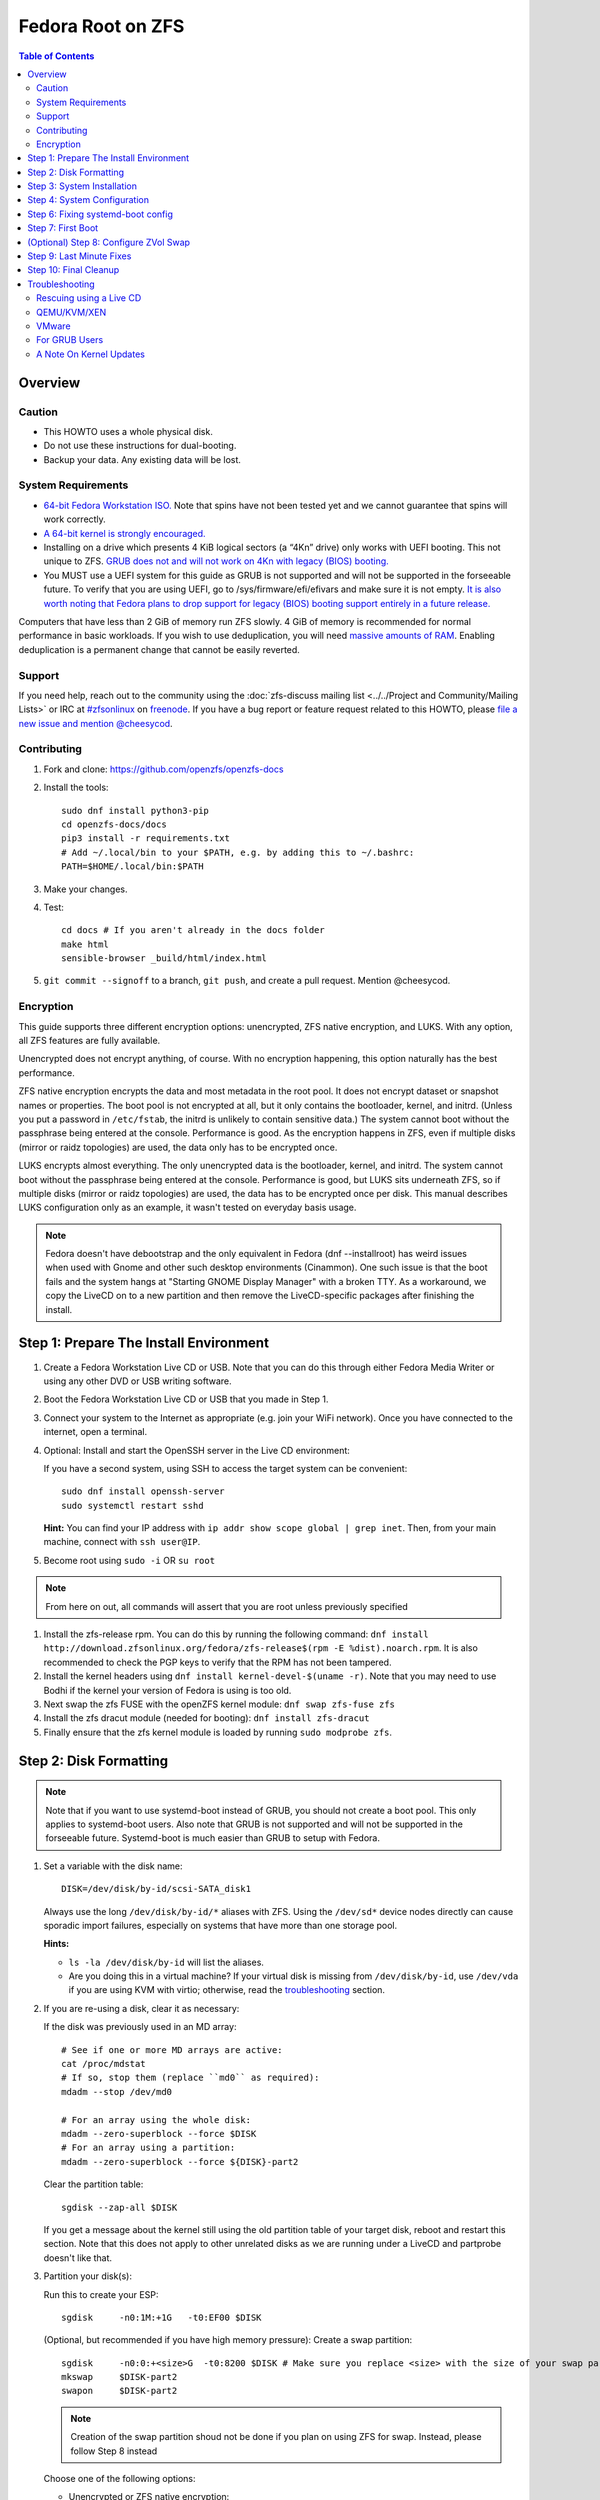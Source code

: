 .. highlight:: sh

Fedora Root on ZFS
==================

.. contents:: Table of Contents
  :local:

Overview
--------

Caution
~~~~~~~

- This HOWTO uses a whole physical disk.
- Do not use these instructions for dual-booting.
- Backup your data. Any existing data will be lost.

System Requirements
~~~~~~~~~~~~~~~~~~~

- `64-bit Fedora Workstation ISO.
  <https://getfedora.org/en/workstation/download/>`__
  Note that spins have not been tested yet and we cannot guarantee that spins will work correctly.
- `A 64-bit kernel is strongly encouraged.
  <https://openzfs.github.io/openzfs-docs/Project%20and%20Community/FAQ.html#bit-vs-64-bit-systems>`__
- Installing on a drive which presents 4 KiB logical sectors (a “4Kn” drive)
  only works with UEFI booting. This not unique to ZFS. `GRUB does not and
  will not work on 4Kn with legacy (BIOS) booting.
  <http://savannah.gnu.org/bugs/?46700>`__
- You MUST use a UEFI system for this guide as GRUB is not supported and 
  will not be supported in the forseeable future. To verify that you are using
  UEFI, go to /sys/firmware/efi/efivars and make sure it is not empty. `It is 
  also worth noting that Fedora plans to drop support for legacy (BIOS) booting 
  support entirely in a future release.
  <https://lists.fedoraproject.org/archives/list/devel@lists.fedoraproject.org/thread/QBANCA2UAJ5ZSMDVVARLIYAJE66TYTCD/>`__


Computers that have less than 2 GiB of memory run ZFS slowly. 4 GiB of memory
is recommended for normal performance in basic workloads. If you wish to use
deduplication, you will need `massive amounts of RAM
<http://wiki.freebsd.org/ZFSTuningGuide#Deduplication>`__. Enabling
deduplication is a permanent change that cannot be easily reverted.

Support
~~~~~~~

If you need help, reach out to the community using the :doc:`zfs-discuss
mailing list <../../Project and Community/Mailing Lists>` or IRC at
`#zfsonlinux <irc://irc.freenode.net/#zfsonlinux>`__ on `freenode
<https://freenode.net/>`__. If you have a bug report or feature request
related to this HOWTO, please `file a new issue and mention @cheesycod
<https://github.com/openzfs/openzfs-docs/issues/new?body=@cheesycod,%20I%20have%20the%20following%20issue%20with%20the%20Fedora%20Root%20on%20ZFS%20HOWTO:>`__.

Contributing
~~~~~~~~~~~~

#. Fork and clone: https://github.com/openzfs/openzfs-docs

#. Install the tools::

    sudo dnf install python3-pip
    cd openzfs-docs/docs
    pip3 install -r requirements.txt
    # Add ~/.local/bin to your $PATH, e.g. by adding this to ~/.bashrc:
    PATH=$HOME/.local/bin:$PATH

#. Make your changes.

#. Test::

    cd docs # If you aren't already in the docs folder
    make html
    sensible-browser _build/html/index.html

#. ``git commit --signoff`` to a branch, ``git push``, and create a pull
   request. Mention @cheesycod.

Encryption
~~~~~~~~~~

This guide supports three different encryption options: unencrypted, ZFS
native encryption, and LUKS. With any option, all ZFS features are fully
available.

Unencrypted does not encrypt anything, of course. With no encryption
happening, this option naturally has the best performance.

ZFS native encryption encrypts the data and most metadata in the root
pool. It does not encrypt dataset or snapshot names or properties. The
boot pool is not encrypted at all, but it only contains the bootloader,
kernel, and initrd. (Unless you put a password in ``/etc/fstab``, the
initrd is unlikely to contain sensitive data.) The system cannot boot
without the passphrase being entered at the console. Performance is
good. As the encryption happens in ZFS, even if multiple disks (mirror
or raidz topologies) are used, the data only has to be encrypted once.

LUKS encrypts almost everything. The only unencrypted data is the bootloader,
kernel, and initrd. The system cannot boot without the passphrase being
entered at the console. Performance is good, but LUKS sits underneath ZFS, so
if multiple disks (mirror or raidz topologies) are used, the data has to be
encrypted once per disk. This manual describes LUKS configuration only as an example, it wasn't tested on everyday basis usage.

.. note::
    Fedora doesn't have debootstrap and the only equivalent in Fedora (dnf --installroot) has weird issues when used with Gnome and other such desktop environments (Cinammon). One such issue is that the boot fails and the system hangs at "Starting GNOME Display Manager" with a broken TTY. 
    As a workaround, we copy the LiveCD on to a new partition and then remove the LiveCD-specific packages after finishing the install.

Step 1: Prepare The Install Environment
---------------------------------------

#. Create a Fedora Workstation Live CD or USB. Note that you can do this through either Fedora Media Writer or using any other DVD or USB writing software.

#. Boot the Fedora Workstation Live CD or USB that you made in Step 1.

#. Connect your system to the Internet as appropriate (e.g. join your WiFi network). Once you have connected to the internet, open a terminal.

#. Optional: Install and start the OpenSSH server in the Live CD environment:

   If you have a second system, using SSH to access the target system can be
   convenient::

     sudo dnf install openssh-server
     sudo systemctl restart sshd

   **Hint:** You can find your IP address with
   ``ip addr show scope global | grep inet``. Then, from your main machine,
   connect with ``ssh user@IP``.

#. Become root using ``sudo -i`` OR ``su root``

.. note::
   From here on out, all commands will assert that you are root unless previously specified

#. Install the zfs-release rpm. You can do this by running the following command: ``dnf install http://download.zfsonlinux.org/fedora/zfs-release$(rpm -E %dist).noarch.rpm``. It is also recommended to check the PGP keys to verify that the RPM has not been tampered.

#. Install the kernel headers using ``dnf install kernel-devel-$(uname -r)``. Note that you may need to use Bodhi if the kernel your version of Fedora is using is too old.

#. Next swap the zfs FUSE with the openZFS kernel module: ``dnf swap zfs-fuse zfs``

#. Install the zfs dracut module (needed for booting): ``dnf install zfs-dracut``

#. Finally ensure that the zfs kernel module is loaded by running ``sudo modprobe zfs``.

Step 2: Disk Formatting
-----------------------
.. note::
   Note that if you want to use systemd-boot instead of GRUB, you should not create a boot pool. This only applies to systemd-boot users. Also note that GRUB is not supported and will not be supported in the forseeable future. Systemd-boot is much easier than GRUB to setup with Fedora.


#. Set a variable with the disk name::

     DISK=/dev/disk/by-id/scsi-SATA_disk1

   Always use the long ``/dev/disk/by-id/*`` aliases with ZFS. Using the
   ``/dev/sd*`` device nodes directly can cause sporadic import failures,
   especially on systems that have more than one storage pool.

   **Hints:**

   - ``ls -la /dev/disk/by-id`` will list the aliases.
   - Are you doing this in a virtual machine? If your virtual disk is missing
     from ``/dev/disk/by-id``, use ``/dev/vda`` if you are using KVM with
     virtio; otherwise, read the `troubleshooting <#troubleshooting>`__
     section.

#. If you are re-using a disk, clear it as necessary:

   If the disk was previously used in an MD array::

     # See if one or more MD arrays are active:
     cat /proc/mdstat
     # If so, stop them (replace ``md0`` as required):
     mdadm --stop /dev/md0

     # For an array using the whole disk:
     mdadm --zero-superblock --force $DISK
     # For an array using a partition:
     mdadm --zero-superblock --force ${DISK}-part2

   Clear the partition table::

     sgdisk --zap-all $DISK

   If you get a message about the kernel still using the old partition table of your target disk, reboot and restart this section. Note that this does not apply to other unrelated disks as we are running under a LiveCD and partprobe doesn't like that.

#. Partition your disk(s):

   Run this to create your ESP::

     sgdisk     -n0:1M:+1G   -t0:EF00 $DISK

   (Optional, but recommended if you have high memory pressure): Create a swap partition::

     sgdisk     -n0:0:+<size>G  -t0:8200 $DISK # Make sure you replace <size> with the size of your swap partition.
     mkswap     $DISK-part2
     swapon     $DISK-part2

   .. note::
      Creation of the swap partition shoud not be done if you plan on using ZFS for swap. Instead, please follow Step 8 instead

   Choose one of the following options:

   - Unencrypted or ZFS native encryption::

       sgdisk     -n0:0:0        -t0:BF00 $DISK

   - LUKS (same warning as with Unencrypted and ZFS native encryption, change the -n3 and -t3 to -n2 and -t2 if you are not adding swap)::

       sgdisk     -n0:0:0        -t0:8309 $DISK

   If you are creating a mirror or raidz topology, repeat the partitioning
   commands for all the disks which will be part of the pool.

#. Create the root pool (change the disk to ${DISK}-part2 if you added a swap partition in the previous step):

   Choose one of the following options:

   - Unencrypted::

       zpool create \
           -o ashift=12 \
           -O acltype=posixacl -O canmount=off -O compression=lz4 \
           -O dnodesize=auto -O normalization=formD -O relatime=on \
           -O xattr=sa -O mountpoint=/ -R /mnt \
           rpool ${DISK}-part3 # change -part3 to -part2 if a swap partition was not made during partitioning

   - ZFS native encryption::

       zpool create \
           -o ashift=12 \
           -O encryption=aes-256-gcm \
           -O keylocation=prompt -O keyformat=passphrase \
           -O acltype=posixacl -O canmount=off -O compression=lz4 \
           -O dnodesize=auto -O normalization=formD -O relatime=on \
           -O xattr=sa -O mountpoint=/ -R /mnt \
           rpool ${DISK}-part3 # change -part3 to -part2 if swap partition was not made during partitioning

   - LUKS::

       dnf install cryptsetup
       cryptsetup luksFormat -c aes-xts-plain64 -s 512 -h sha256 ${DISK}-part3 # change -part 3 to -part2 if swap partition was not made during partitioning
       cryptsetup luksOpen ${DISK}-part3 luks1 # change -part3 to -part2 if swap partition was not made during partitioning
       zpool create \
           -o ashift=12 \
           -O acltype=posixacl -O canmount=off -O compression=lz4 \
           -O dnodesize=auto -O normalization=formD -O relatime=on \
           -O xattr=sa -O mountpoint=/ -R /mnt \
           rpool /dev/mapper/luks1

   **Notes:**

   - The use of ``ashift=12`` is recommended here because many drives
     today have 4 KiB (or larger) physical sectors, even though they
     present 512 B logical sectors. Also, a future replacement drive may
     have 4 KiB physical sectors (in which case ``ashift=12`` is desirable)
     or 4 KiB logical sectors (in which case ``ashift=12`` is required).
   - Setting ``-O acltype=posixacl`` enables POSIX ACLs globally. If you
     do not want this, remove that option, but later add
     ``-o acltype=posixacl`` (note: lowercase “o”) to the ``zfs create``
     for ``/var/log``, as `journald requires ACLs
     <https://askubuntu.com/questions/970886/journalctl-says-failed-to-search-journal-acl-operation-not-supported>`__
   - Setting ``normalization=formD`` eliminates some corner cases relating
     to UTF-8 filename normalization. It also implies ``utf8only=on``,
     which means that only UTF-8 filenames are allowed. If you care to
     support non-UTF-8 filenames, do not use this option. For a discussion
     of why requiring UTF-8 filenames may be a bad idea, see `The problems
     with enforced UTF-8 only filenames
     <http://utcc.utoronto.ca/~cks/space/blog/linux/ForcedUTF8Filenames>`__.
   - ``recordsize`` is unset (leaving it at the default of 128 KiB). If you
     want to tune it (e.g. ``-o recordsize=1M``), see `these
     <https://jrs-s.net/2019/04/03/on-zfs-recordsize/>`__ `various
     <http://blog.programster.org/zfs-record-size>`__ `blog
     <https://utcc.utoronto.ca/~cks/space/blog/solaris/ZFSFileRecordsizeGrowth>`__
     `posts
     <https://utcc.utoronto.ca/~cks/space/blog/solaris/ZFSRecordsizeAndCompression>`__.
   - Setting ``relatime=on`` is a middle ground between classic POSIX
     ``atime`` behavior (with its significant performance impact) and
     ``atime=off`` (which provides the best performance by completely
     disabling atime updates). Since Linux 2.6.30, ``relatime`` has been
     the default for other filesystems. See `RedHat’s documentation
     <https://access.redhat.com/documentation/en-us/red_hat_enterprise_linux/6/html/power_management_guide/relatime>`__
     for further information.
   - Setting ``xattr=sa`` `vastly improves the performance of extended
     attributes
     <https://github.com/zfsonlinux/zfs/commit/82a37189aac955c81a59a5ecc3400475adb56355>`__.
     Inside ZFS, extended attributes are used to implement POSIX ACLs.
     Extended attributes can also be used by user-space applications.
     `They are used by some desktop GUI applications.
     <https://en.wikipedia.org/wiki/Extended_file_attributes#Linux>`__
     `They can be used by Samba to store Windows ACLs and DOS attributes;
     they are required for a Samba Active Directory domain controller.
     <https://wiki.samba.org/index.php/Setting_up_a_Share_Using_Windows_ACLs>`__
     Note that ``xattr=sa`` is `Linux-specific
     <http://open-zfs.org/wiki/Platform_code_differences>`__. If you move your
     ``xattr=sa`` pool to another OpenZFS implementation besides ZFS-on-Linux,
     extended attributes will not be readable (though your data will be). If
     portability of extended attributes is important to you, omit the
     ``-O xattr=sa`` above. Even if you do not want ``xattr=sa`` for the whole
     pool, it is probably fine to use it for ``/var/log``.
   - Make sure to include the ``-part4`` portion of the drive path. If you
     forget that, you are specifying the whole disk, which ZFS will then
     re-partition, and you will lose the bootloader partition(s).
   - ZFS native encryption `now
     <https://github.com/openzfs/zfs/commit/31b160f0a6c673c8f926233af2ed6d5354808393>`__
     defaults to ``aes-256-gcm``.
   - For LUKS, the key size chosen is 512 bits. However, XTS mode requires two
     keys, so the LUKS key is split in half. Thus, ``-s 512`` means AES-256.
   - Your passphrase will likely be the weakest link. Choose wisely. See
     `section 5 of the cryptsetup FAQ
     <https://gitlab.com/cryptsetup/cryptsetup/wikis/FrequentlyAskedQuestions#5-security-aspects>`__
     for guidance.

   **Hints:**

   - If you are creating a mirror topology, create the pool using::

       zpool create \
           ... \
           rpool mirror \
           /dev/disk/by-id/scsi-SATA_disk1-part3 \
           /dev/disk/by-id/scsi-SATA_disk2-part3

   - For raidz topologies, replace ``mirror`` in the above command with
     ``raidz``, ``raidz2``, or  ``raidz3`` and list the partitions from
     additional disks.
   - When using LUKS with mirror or raidz topologies, use
     ``/dev/mapper/luks1``, ``/dev/mapper/luks2``, etc., which you will have
     to create using ``cryptsetup``.
   - The pool name is arbitrary. If changed, the new name must be used
     consistently. On systems that can automatically install to ZFS, the root
     pool is named ``rpool`` by default.

Step 3: System Installation
---------------------------

#. Create the filesystem datasets to act as containers::

     zfs create -o canmount=off -o mountpoint=none rpool/ROOT

   On Solaris systems, the root filesystem is cloned and the suffix is
   incremented for major system changes through ``pkg image-update`` or
   ``beadm``. Similar functionality has not yet been implemented into Fedora and will most likely never be added to Fedora in the forseeable future due to licensing issues.

#. Create filesystem datasets for the root and boot filesystems::

     zfs create -o canmount=noauto -o mountpoint=/ rpool/ROOT/fedora
     zfs mount rpool/ROOT/fedora

   With ZFS, it is not normally necessary to use a mount command (either
   ``mount`` or ``zfs mount``). This situation is an exception because of
   ``canmount=noauto``.

#. Create datasets::

     zfs create                                 rpool/home
     zfs create -o canmount=off                 rpool/var
     zfs create -o canmount=off                 rpool/var/lib
     zfs create                                 rpool/var/log
     zfs create                                 rpool/var/spool

   The datasets below are optional, depending on your preferences and/or
   software choices.

   If you wish to exclude these from snapshots::

     zfs create -o com.sun:auto-snapshot=false  rpool/var/cache
     zfs create -o com.sun:auto-snapshot=false  rpool/var/tmp
     chmod 1777 /mnt/var/tmp

   If this system will use Docker (which manages its own datasets &
   snapshots)::

     zfs create -o com.sun:auto-snapshot=false  rpool/var/lib/docker

   If this system will use NFS (locking)::

     zfs create -o com.sun:auto-snapshot=false  rpool/var/lib/nfs

   A tmpfs is recommended later, but if you want a separate dataset for
   ``/tmp``::

     zfs create -o com.sun:auto-snapshot=false  rpool/tmp
     chmod 1777 /mnt/tmp
   
   Note that the reason why we are not fully seperating everything like we did in Ubuntu is because dnf will fail to install or update certain packages if we create too many datasets. An example of one such package is filesystem, which fails to install if other ZFS datasets are created. Another reason why is to make it easier to repair broken systems using the dracut emergency shell

   The primary goal of this dataset layout is to separate the OS from user
   data. This allows the root filesystem to be rolled back without rolling
   back user data.

   If you do nothing extra, ``/tmp`` will be stored as part of the root
   filesystem. Alternatively, you can create a separate dataset for ``/tmp``,
   as shown above. This keeps the ``/tmp`` data out of snapshots of your root
   filesystem. It also allows you to set a quota on ``rpool/tmp``, if you want
   to limit the maximum space used. Otherwise, you can use a tmpfs (RAM
   filesystem) later.

#. Copy the LiveCD to your HDD/SDD::

     rsync -avxHASX / /mnt/
   
   It is important to not forget the trailing /.
   This command copies the LiveCD to our new zfs datasets and this is the only way I have found to reliably install and boot Fedora Workstation

Step 4: System Configuration
----------------------------

#. Configure the hostname:

   Replace ``HOSTNAME`` with the desired hostname::

     echo HOSTNAME > /mnt/etc/hostname
   
   Edit /mnt/etc/hosts using the text editor of your choice. 
   If the system does not have a real name in DNS, add this line::

     127.0.1.1       HOSTNAME
   
   Otherwise, if the system has a real name in DNS, add this line::

     127.0.1.1       FQDN HOSTNAME

   **Hint:** Use ``nano`` or ``vim`` if you find vi to be confusing

   .. note::
       NetworkManager, in most cases, will work without any additional configuration.

#. Bind the virtual filesystems from the LiveCD environment to the new
   system and ``chroot`` into it::

     mount --rbind /dev  /mnt/dev
     mount --rbind /proc /mnt/proc
     mount --rbind /sys  /mnt/sys
     sudo mount -o bind /run /mnt/run     
     chroot /mnt /usr/bin/env DISK=$DISK bash --login

   **Note:** This is using ``--rbind``, not ``--bind``.

#. Make sure that the output of ``echo $DISK`` is not blank. If it is, set the DISK variable like what we did in Step 2

#. Update the new system::

     dnf update

.. note::

   Note that the ZFS install we did outside in the LiveCD persists here. Hence, it is not needed to maunally install zfs-release, zfs-dracut and zfs again. Also note that cryptsetup is still extremely experimental and that the maintainer of this project does not use LUKS/cryptsetup whatsoever. Use at your own risk.

#. For LUKS installs only, setup ``/etc/crypttab``:: 

     dnf install cryptsetup

     echo luks1 UUID=$(blkid -s UUID -o value ${DISK}-part3) none \
         luks,discard,initramfs > /etc/crypttab

   The use of ``initramfs`` is a work-around for `cryptsetup does not support
   ZFS <https://bugs.launchpad.net/ubuntu/+source/cryptsetup/+bug/1612906>`__.

   **Hint:** If you are creating a mirror or raidz topology, repeat the
   ``/etc/crypttab`` entries for ``luks2``, etc. adjusting for each disk.

#. Install GRUB (note that this is not yet supported by this guide, use systemd-boot for now instead)

#. Install systemd-boot::

        rm -rvf /boot # Don't worry, we'll reinstall the kernel later
        mkdir boot # Create the boot folder
        dnf install dosfstools
        mkdosfs -F 32 -s 1 -n EFI ${DISK}-part1 # You should not need to change this
        echo PARTUUID=$(blkid -s PARTUUID -o value ${DISK}-part1) \
           /boot vfat nofail,x-systemd.device-timeout=1 0 1 >> /etc/fstab
        mount /boot
        bootctl install # Install systemd-boot to ESP
        sudo dnf reinstall kernel-core # Reinstall the kernel
        sudo dnf reinstall zfs-dkms zfs-dracut # Reinstall the ZFS kernel module and dracut module as reinstalling the kernel can remove the ZFS kernel module

      **Notes:**

     - The ``-s 1`` for ``mkdosfs`` is only necessary for drives which present
        4 KiB logical sectors (“4Kn” drives) to meet the minimum cluster size
        (given the partition size of 512 MiB) for FAT32. It also works fine on
        drives which present 512 B sectors.

#. Set a root password::

     passwd

#. Optional (but recommended): Mount a tmpfs to ``/tmp``

   If you chose to create a ``/tmp`` dataset above, skip this step, as they
   are mutually exclusive choices. Otherwise, you can put ``/tmp`` on a
   tmpfs (RAM filesystem) by enabling the ``tmp.mount`` unit.

   ::

     cp /usr/share/systemd/tmp.mount /etc/systemd/system/
     systemctl enable tmp.mount

.. note::
   GRUB installation is not supported by this guide and will not be supported in the forseeable future. The above steps should have installed systemd-boot, an alternative to GRUB which provides the majority of GRUBS features. If you still wish to use GRUB, it might be possible to chainload systemd-boot using GRUB and boot your Fedora installation that way. Instructions on how to do this will not be provided and this has not been tested to work. You are welcome to make a PR for this however

Step 6: Fixing systemd-boot config
----------------------------------

.. note:: 
   Note that dnf can sometimes mess up with configuring systemd-boot. Luckily this is very easy to fix

#. Firstly, change directory to /boot/loader/entries using ``cd /boot/loader/entries``.

#. Type ``ls``. You should see a bunch of files beginning with a random series of letters and numbers followed by a minus and then the kernel version or rescue (for example ``839fdb701b7c48d2b25ffc293bb7ee18-0-rescue.conf`` and ``839fdb701b7c48d2b25ffc293bb7ee18-5.7.0-0.rc3.1.fc33.x86_64.conf`` as examples)

#. Open each file using the text editor of your choice and look for a field called options. Delete everything you see in that line and replace it with ``options root=ZFS=rpool/ROOT/fedora``

.. note::
   Be sure to change the rpool/ROOT/fedora if you named it differently

#. Add any additional kernel options that you need and save and exit the file

Step 7: First Boot
------------------
#. Rebuild initramfs to be certain that the ZFS dracut module will be loaded on boot to mount our ZFS pools::

     dracut --kver $(uname -r) --force --add-drivers "zfs"

.. note::

   If you updated your kernel in this guide, you will need to change the $(uname -r) to your updated kernel version. You can find this in /lib/modules.

#. Optional: Snapshot the initial installation::

     zfs snapshot rpool/ROOT/fedora@install

   In the future, you will likely want to take snapshots before each
   upgrade, and remove old snapshots (including this one) at some point to
   save space.

#. Exit from the ``chroot`` environment back to the LiveCD environment::

     exit

#. Run these commands in the LiveCD environment to unmount all
   filesystems::

     mount | grep -v zfs | tac | awk '/\/mnt/ {print $3}' | \
         xargs -i{} umount -lf {}
     zpool export -a

#. Reboot::

     reboot

   Wait for the newly installed system to boot normally (hopefully). You will/should automatically be logged in as liveuser. Ignore any Install Fedora prompts you see for now. They will be removed when we remove the stale packages.

#. Create a user account::
    
     1. Open GNOME Settings and navigate to User Accounts
     2. Click Unlock
     3. Click the Add User button
     4. Type in your user information. Make sure this user is an Administrator.
     5. Sign out of liveuser
     6. Login using your new user account
     7. Open GNOME settings again and navigate to User Accounts
     8. Click Unlock
     9. Click liveuser and click Delete User
     10. Set auto-login for your user account if you want
     11. Reboot

#. Remove stale packages::

     dnf remove --allowerasing --best anaconda-core anaconda-gui anaconda-widgets* grub* os-prober

   Removal of anaconda and grub/os-prober prevent issues such as the "Install Fedora" issue and other such conflicts.


(Optional) Step 8: Configure ZVol Swap
--------------------------------------

**Caution**: On systems with extremely high memory pressure, using a
zvol for swap can result in lockup, regardless of how much swap is still
available. There is `a bug report upstream
<https://github.com/zfsonlinux/zfs/issues/7734>`__. On such systems, it is wise to create a swap partition and use that. This should have been covered in partitioning.

#. Create a volume dataset (zvol) for use as a swap device::

     zfs create -V 4G -b $(getconf PAGESIZE) -o compression=zle \
         -o logbias=throughput -o sync=always \
         -o primarycache=metadata -o secondarycache=none \
         -o com.sun:auto-snapshot=false rpool/swap

   You can adjust the size (the ``4G`` part) to your needs.

   The compression algorithm is set to ``zle`` because it is the cheapest
   available algorithm. As this guide recommends ``ashift=12`` (4 kiB
   blocks on disk), the common case of a 4 kiB page size means that no
   compression algorithm can reduce I/O. The exception is all-zero pages,
   which are dropped by ZFS; but some form of compression has to be enabled
   to get this behavior.

#. Configure the swap device:

   **Caution**: Always use long ``/dev/zvol`` aliases in configuration
   files. Never use a short ``/dev/zdX`` device name.

   ::

     mkswap -f /dev/zvol/rpool/swap # Omit this if you already did it in partitioning with a swap partition
     echo /dev/zvol/rpool/swap none swap discard 0 0 >> /etc/fstab # Change this to your swap partition if you are using a swap partition
     echo RESUME=none > /etc/initramfs-tools/conf.d/resume # Omit this if you are using a swap partition and not a zvol.

   The ``RESUME=none`` is necessary to disable resuming from hibernation.
   This does not work, as the zvol is not present (because the pool has not
   yet been imported) at the time the resume script runs. If it is not
   disabled, the boot process hangs for 30 seconds waiting for the swap
   zvol to appear.

#. Enable the swap device::

     swapon -av

Step 9: Last Minute Fixes
-------------------------

#. Upgrade the system (if you haven't already done it)::

     dnf update

#. Optional: Disable log compression:

   As ``/var/log`` is already compressed by ZFS, logrotate’s compression is
   going to burn CPU and disk I/O for (in most cases) very little gain. Also,
   if you are making snapshots of ``/var/log``, logrotate’s compression will
   actually waste space, as the uncompressed data will live on in the
   snapshot. You can edit the files in ``/etc/logrotate.d`` by hand to comment
   out ``compress``, or use this loop (copy-and-paste highly recommended)::

     for file in /etc/logrotate.d/* ; do
         if grep -Eq "(^|[^#y])compress" "$file" ; then
             sed -i -r "s/(^|[^#y])(compress)/\1#\2/" "$file"
         fi
     done

#. (Optional, but highly recommended) Enable systemd-boot timeout menu in case latest kernel fails to boot::

     sed -i 's/#timeout.*/timeout 10/' /boot/loader/loader.conf

#. Reboot::

     reboot

Step 10: Final Cleanup
----------------------

#. Wait for the system to boot normally. Login using the account you
   created. Ensure the system (including networking) works normally.

#. Optional: Delete the snapshots of the initial installation::

     sudo zfs destroy rpool/ROOT/fedora@install

#. Optional: For LUKS installs only, backup the LUKS header::

     sudo cryptsetup luksHeaderBackup /dev/disk/by-id/scsi-SATA_disk1-part4 \
         --header-backup-file luks1-header.dat

   Store that backup somewhere safe (e.g. cloud storage). It is protected by
   your LUKS passphrase, but you may wish to use additional encryption.

   **Hint:** If you created a mirror or raidz topology, repeat this for each
   LUKS volume (``luks2``, etc.).

Troubleshooting
---------------

Rescuing using a Live CD
~~~~~~~~~~~~~~~~~~~~~~~~

Go through `Step 1: Prepare The Install Environment
<#step-1-prepare-the-install-environment>`__.

For LUKS, first unlock the disk(s)::

  dnf install cryptsetup
  cryptsetup luksOpen /dev/disk/by-id/scsi-SATA_disk1-part4 luks1
  # Repeat for additional disks, if this is a mirror or raidz topology.

Mount everything correctly::

  zpool export -a
  zpool import -N -R /mnt rpool
  zfs load-key -a
  zfs mount rpool/ROOT/fedora
  zfs mount -a

If needed, you can chroot into your installed environment::

  mount --rbind /dev  /mnt/dev
  mount --rbind /proc /mnt/proc
  mount --rbind /sys  /mnt/sys
  chroot /mnt /bin/bash --login
  mount /boot
  mount -a

Do whatever you need to do to fix your system.

When done, cleanup::

  exit
  mount | grep -v zfs | tac | awk '/\/mnt/ {print $3}' | \
      xargs -i{} umount -lf {}
  zpool export -a
  reboot

QEMU/KVM/XEN
~~~~~~~~~~~~

Set a unique serial number on each virtual disk using libvirt or qemu
(e.g. ``-drive if=none,id=disk1,file=disk1.qcow2,serial=1234567890``).

To be able to use UEFI in guests (instead of only BIOS booting), run
this on the host::

  sudo dnf install edk2-ovmf
  sudo vi /etc/libvirt/qemu.conf

Uncomment these lines:

.. code-block:: text

  nvram = [
     "/usr/share/OVMF/OVMF_CODE.fd:/usr/share/OVMF/OVMF_VARS.fd",
     "/usr/share/OVMF/OVMF_CODE.secboot.fd:/usr/share/OVMF/OVMF_VARS.fd",
     "/usr/share/AAVMF/AAVMF_CODE.fd:/usr/share/AAVMF/AAVMF_VARS.fd",
     "/usr/share/AAVMF/AAVMF32_CODE.fd:/usr/share/AAVMF/AAVMF32_VARS.fd"
  ]

::

  sudo systemctl restart libvirtd.service

VMware
~~~~~~

- Set ``disk.EnableUUID = "TRUE"`` in the vmx file or vsphere configuration.
  Doing this ensures that ``/dev/disk`` aliases are created in the guest.

For GRUB Users
~~~~~~~~~~~~~~

- If you still wish to use GRUB, you will need to set ZPOOL_VDEV_NAME_PATH=1 in environmental variables while installing and running grub-mkconfig. Instructions on how to install using GRUB will not be provided in the forseeable future. You can use the Ubuntu Root on ZFS guide as a reference on how to set that up however. PR's for GRUB support is welcome.

A Note On Kernel Updates
~~~~~~~~~~~~~~~~~~~~~~~~

Make sure to run `Step 6: Fixing systemd-boot config <#step-6-fixing-systemd-boot-config>`__. after kernel updates in case dnf messes up. 
